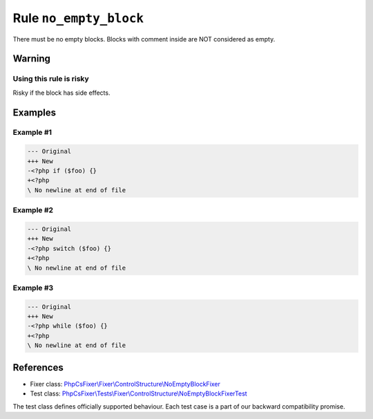 =======================
Rule ``no_empty_block``
=======================

There must be no empty blocks. Blocks with comment inside are NOT considered as
empty.

Warning
-------

Using this rule is risky
~~~~~~~~~~~~~~~~~~~~~~~~

Risky if the block has side effects.

Examples
--------

Example #1
~~~~~~~~~~

.. code-block:: diff

   --- Original
   +++ New
   -<?php if ($foo) {}
   +<?php 
   \ No newline at end of file

Example #2
~~~~~~~~~~

.. code-block:: diff

   --- Original
   +++ New
   -<?php switch ($foo) {}
   +<?php 
   \ No newline at end of file

Example #3
~~~~~~~~~~

.. code-block:: diff

   --- Original
   +++ New
   -<?php while ($foo) {}
   +<?php 
   \ No newline at end of file
References
----------

- Fixer class: `PhpCsFixer\\Fixer\\ControlStructure\\NoEmptyBlockFixer <./../../../src/Fixer/ControlStructure/NoEmptyBlockFixer.php>`_
- Test class: `PhpCsFixer\\Tests\\Fixer\\ControlStructure\\NoEmptyBlockFixerTest <./../../../tests/Fixer/ControlStructure/NoEmptyBlockFixerTest.php>`_

The test class defines officially supported behaviour. Each test case is a part of our backward compatibility promise.
